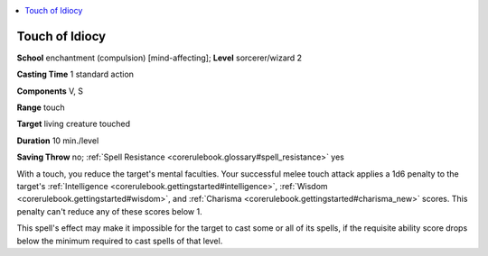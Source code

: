 
.. _`corerulebook.spells.touchofidiocy`:

.. contents:: \ 

.. _`corerulebook.spells.touchofidiocy#touch_of_idiocy`:

Touch of Idiocy
================

\ **School**\  enchantment (compulsion) [mind-affecting]; \ **Level**\  sorcerer/wizard 2

\ **Casting Time**\  1 standard action

\ **Components**\  V, S

\ **Range**\  touch

\ **Target**\  living creature touched

\ **Duration**\  10 min./level

\ **Saving Throw**\  no; :ref:`Spell Resistance <corerulebook.glossary#spell_resistance>`\  yes

With a touch, you reduce the target's mental faculties. Your successful melee touch attack applies a 1d6 penalty to the target's :ref:`Intelligence <corerulebook.gettingstarted#intelligence>`\ , :ref:`Wisdom <corerulebook.gettingstarted#wisdom>`\ , and :ref:`Charisma <corerulebook.gettingstarted#charisma_new>`\  scores. This penalty can't reduce any of these scores below 1.

This spell's effect may make it impossible for the target to cast some or all of its spells, if the requisite ability score drops below the minimum required to cast spells of that level.

